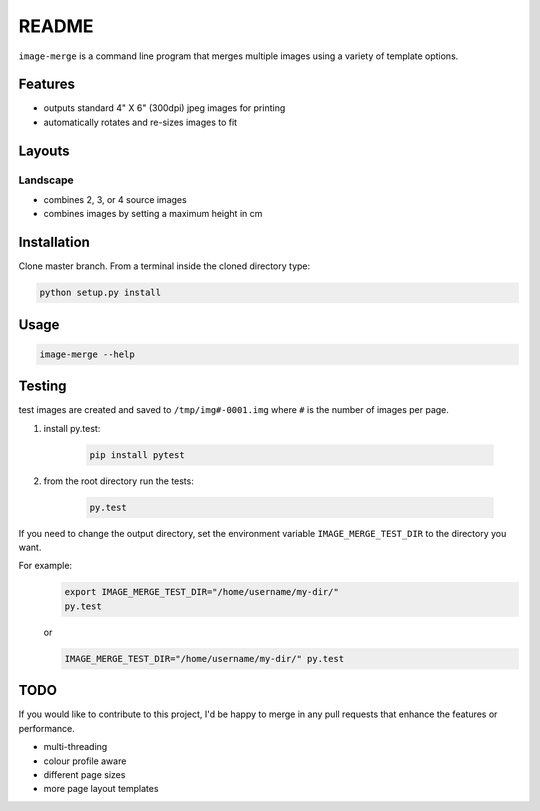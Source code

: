 ======
README
======

``image-merge`` is a command line program that merges multiple images using a variety of template options.

Features
--------

* outputs standard 4" X 6" (300dpi) jpeg images for printing
* automatically rotates and re-sizes images to fit


Layouts
-------

Landscape
~~~~~~~~~
* combines 2, 3, or 4 source images
* combines images by setting a maximum height in cm

Installation
------------
Clone master branch. From a terminal inside the cloned directory type:

.. code:: bash

    python setup.py install
    
Usage
-----
.. code:: bash

    image-merge --help

Testing
-------
test images are created and saved to ``/tmp/img#-0001.img`` where ``#`` is the number of images per page. 

#. install py.test:
    
    .. code:: bash
    
        pip install pytest
    
#. from the root directory run the tests:

    .. code:: bash
    
        py.test
        
If you need to change the output directory, set the environment variable ``IMAGE_MERGE_TEST_DIR`` to the directory you want.

For example:
    .. code:: bash
        
        export IMAGE_MERGE_TEST_DIR="/home/username/my-dir/"    
        py.test
    
    or
    
    .. code:: bash
        
        IMAGE_MERGE_TEST_DIR="/home/username/my-dir/" py.test     




TODO
----
If you would like to contribute to this project, I'd be happy to merge in any pull requests that enhance the features or performance.

* multi-threading
* colour profile aware
* different page sizes
* more page layout templates
